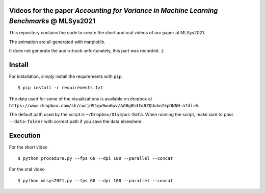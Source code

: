 Videos for the paper `Accounting for Variance in Machine Learning Benchmarks` @ MLSys2021
-----------------------------------------------------------------------------------------

This repository contains the code to create the short and oral videos of our paper at MLSys2021.

The animation are all generated with matplotlib.

It does not generate the audio-track unfortunately, this part was recorded. :)

Install
-------

For installation, simply install the requirements with ``pip``.


::

   $ pip install -r requirements.txt


The data used for some of the visualizations is available on dropbox at
``https://www.dropbox.com/sh/cwcjd91gw9wu6wv/AABg8h4Iq8ZQUuhoIkpDNNW-a?dl=0``.

The default path used by the script is ``~/Dropbox/Olympus-Data``. When running the script, 
make sure to pass ``--data-folder`` with correct path if you save the data elsewhere.


Execution
---------

For the short video

::

   $ python procedure.py --fps 60 --dpi 100 --parallel --concat

For the oral video

::

   $ python mlsys2021.py --fps 60 --dpi 100 --parallel --concat
